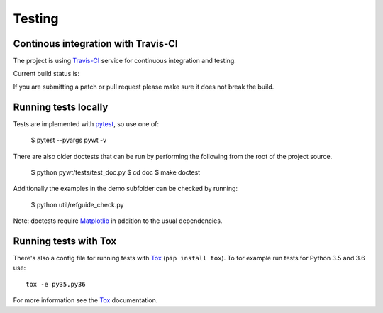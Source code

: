 .. _dev-testing:

Testing
=======

Continous integration with Travis-CI
------------------------------------

The project is using `Travis-CI <https://travis-ci.org/PyWavelets/pywt>`_ service
for continuous integration and testing.

Current build status is:

.. image::
    https://secure.travis-ci.org/PyWavelets/pywt.png?branch=master
    :alt: Build Status
    :target: https://secure.travis-ci.org/PyWavelets/pywt

If you are submitting a patch or pull request please make sure it
does not break the build.


Running tests locally
---------------------

Tests are implemented with `pytest`_, so use one of:

    $ pytest --pyargs pywt -v

There are also older doctests that can be run by performing the following from
the root of the project source.

    $ python pywt/tests/test_doc.py
    $ cd doc
    $ make doctest

Additionally the examples in the demo subfolder can be checked by running:

    $ python util/refguide_check.py

Note: doctests require `Matplotlib`_ in addition to the usual dependencies.


Running tests with Tox
----------------------

There's also a config file for running tests with `Tox`_ (``pip install tox``).
To for example run tests for Python 3.5 and 3.6 use::

  tox -e py35,py36

For more information see the `Tox`_ documentation.


.. _pytest: https://pytest.org
.. _Tox: https://tox.readthedocs.io/en/latest/
.. _Matplotlib: https://matplotlib.org
